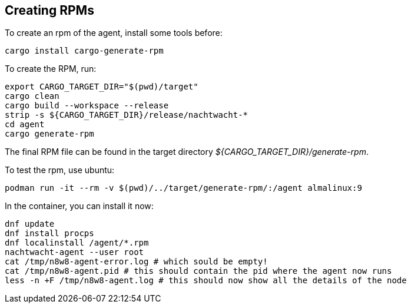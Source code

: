 == Creating RPMs

To create an rpm of the agent, install some tools before:

[,shell]
----
cargo install cargo-generate-rpm
----

To create the RPM, run:

[source,shell]
----
export CARGO_TARGET_DIR="$(pwd)/target"
cargo clean
cargo build --workspace --release
strip -s ${CARGO_TARGET_DIR}/release/nachtwacht-*
cd agent
cargo generate-rpm
----

The final RPM file can be found in the target directory _${CARGO_TARGET_DIR}/generate-rpm_.

To test the rpm, use ubuntu:

[,shell]
----
podman run -it --rm -v $(pwd)/../target/generate-rpm/:/agent almalinux:9
----

In the container, you can install it now:

[,shell]
----
dnf update
dnf install procps
dnf localinstall /agent/*.rpm
nachtwacht-agent --user root
cat /tmp/n8w8-agent-error.log # which sould be empty!
cat /tmp/n8w8-agent.pid # this should contain the pid where the agent now runs
less -n +F /tmp/n8w8-agent.log # this should now show all the details of the node
----
